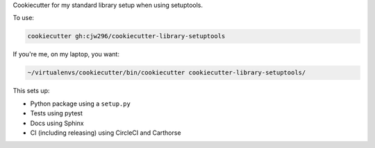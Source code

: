 Cookiecutter for my standard library setup when using setuptools.

To use:

.. code-block:: bash

  cookiecutter gh:cjw296/cookiecutter-library-setuptools

If you're me, on my laptop, you want:

.. code-block:: bash

  ~/virtualenvs/cookiecutter/bin/cookiecutter cookiecutter-library-setuptools/

This sets up:

- Python package using a ``setup.py``
- Tests using pytest
- Docs using Sphinx
- CI (including releasing) using CircleCI and Carthorse
